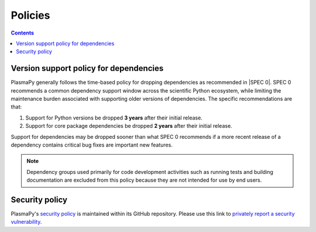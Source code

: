 .. _policies:

********
Policies
********

.. contents:: Contents
   :local:

.. _version-support:

Version support policy for dependencies
=======================================

.. image:: https://img.shields.io/badge/SPEC-0-green?labelColor=%23004811&color=%235CA038
   :target: https://scientific-python.org/specs/spec-0000/

PlasmaPy generally follows the time-based policy for dropping
dependencies as recommended in |SPEC 0|. SPEC 0 recommends a common
dependency support window across the scientific Python ecosystem, while
limiting the maintenance burden associated with supporting older
versions of dependencies. The specific recommendations are that:

1. Support for Python versions be dropped **3 years** after their
   initial release.
2. Support for core package dependencies be dropped **2 years** after
   their initial release.

Support for dependencies may be dropped sooner than what SPEC 0
recommends if a more recent release of a dependency contains critical
bug fixes are important new features.

.. note::

   Dependency groups used primarily for code development activities such
   as running tests and building documentation are excluded from this
   policy because they are not intended for use by end users.

.. _security-policy:

Security policy
===============

PlasmaPy's `security policy`_ is maintained within its GitHub repository.
Please use this link to `privately report a security vulnerability`_.

.. _privately report a security vulnerability: https://github.com/plasmapy/plasmapy/security/advisories/new
.. _security policy: https://github.com/PlasmaPy/PlasmaPy?tab=security-ov-file
